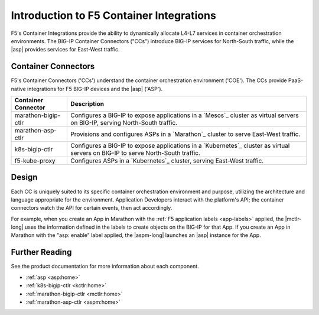 Introduction to F5 Container Integrations
=========================================

F5's Container Integrations provide the ability to dynamically allocate L4-L7 services in container orchestration environments. The BIG-IP Container Connectors ("CCs") introduce BIG-IP services for North-South traffic, while the |asp| provides services for East-West traffic.

Container Connectors
--------------------

F5's Container Connectors ('CCs') understand the container orchestration environment ('COE'). The CCs provide PaaS-native integrations for F5 BIG-IP devices and the |asp| ('ASP').

=======================     ===================================================
Container Connector         Description
=======================     ===================================================
marathon-bigip-ctlr         Configures a BIG-IP to expose applications in a
                            `Mesos`_ cluster as virtual servers on
                            BIG-IP, serving North-South traffic.
-----------------------     ---------------------------------------------------
marathon-asp-ctlr           Provisions and configures ASPs in a
                            `Marathon`_ cluster to serve East-West
                            traffic.
-----------------------     ---------------------------------------------------
k8s-bigip-ctlr              Configures a BIG-IP to expose applications in a
                            `Kubernetes`_ cluster as virtual servers on BIG-IP
                            to serve North-South traffic.
-----------------------     ---------------------------------------------------
f5-kube-proxy               Configures ASPs in a `Kubernetes`_ cluster,
                            serving East-West traffic.
=======================     ===================================================

.. image:: /_static/media/container_connectors_north-south.png
    :scale: 50 %
    :alt: North-South architecture

.. image:: /_static/media/container_connectors_east-west.png
    :scale: 50 %
    :alt: East-West architecture



Design
------

Each CC is uniquely suited to its specific container orchestration environment and purpose, utilizing the architecture and language appropriate for the environment. Application Developers interact with the platform's API; the container connectors watch the API for certain events, then act accordingly.

.. image:: /_static/media/container_connector-framework.png
    :scale: 50 %
    :alt: F5 Container Connector framework

For example, when you create an App in Marathon with the :ref:`F5 application labels <app-labels>` applied, the |mctlr-long| uses the information defined in the labels to create objects on the BIG-IP for that App. If you create an App in Marathon with the "asp: enable" label applied, the |aspm-long| launches an |asp| instance for the App.

.. image:: /_static/media/mesos_flow.png
    :scale: 50 %
    :alt: Marathon Container Connector flow



Further Reading
---------------

See the product documentation for more information about each component.

- :ref:`asp <asp:home>`
- :ref:`k8s-bigip-ctlr <kctlr:home>`
- :ref:`marathon-bigip-ctlr <mctlr:home>`
- :ref:`marathon-asp-ctlr <aspm:home>`

